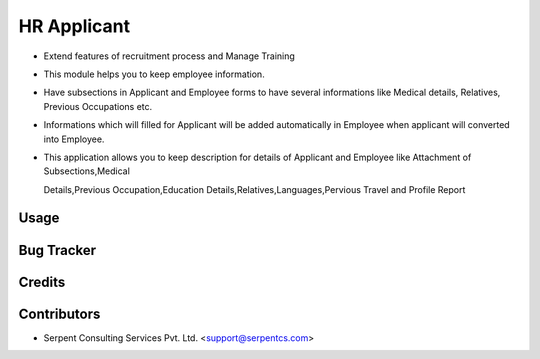 ============
HR Applicant
============

* Extend features of recruitment process and Manage Training

* This module helps you to keep employee information.

* Have subsections in Applicant and Employee forms to have several informations like Medical details, Relatives, Previous Occupations etc.

* Informations which will filled for Applicant will be added automatically in Employee when applicant will converted into Employee.

* This application allows you to keep description for details of Applicant and Employee like Attachment of Subsections,Medical

  Details,Previous Occupation,Education Details,Relatives,Languages,Pervious Travel and Profile Report

Usage
===========

Bug Tracker
===========

Credits
===========

Contributors
===========

* Serpent Consulting Services Pvt. Ltd. <support@serpentcs.com>
